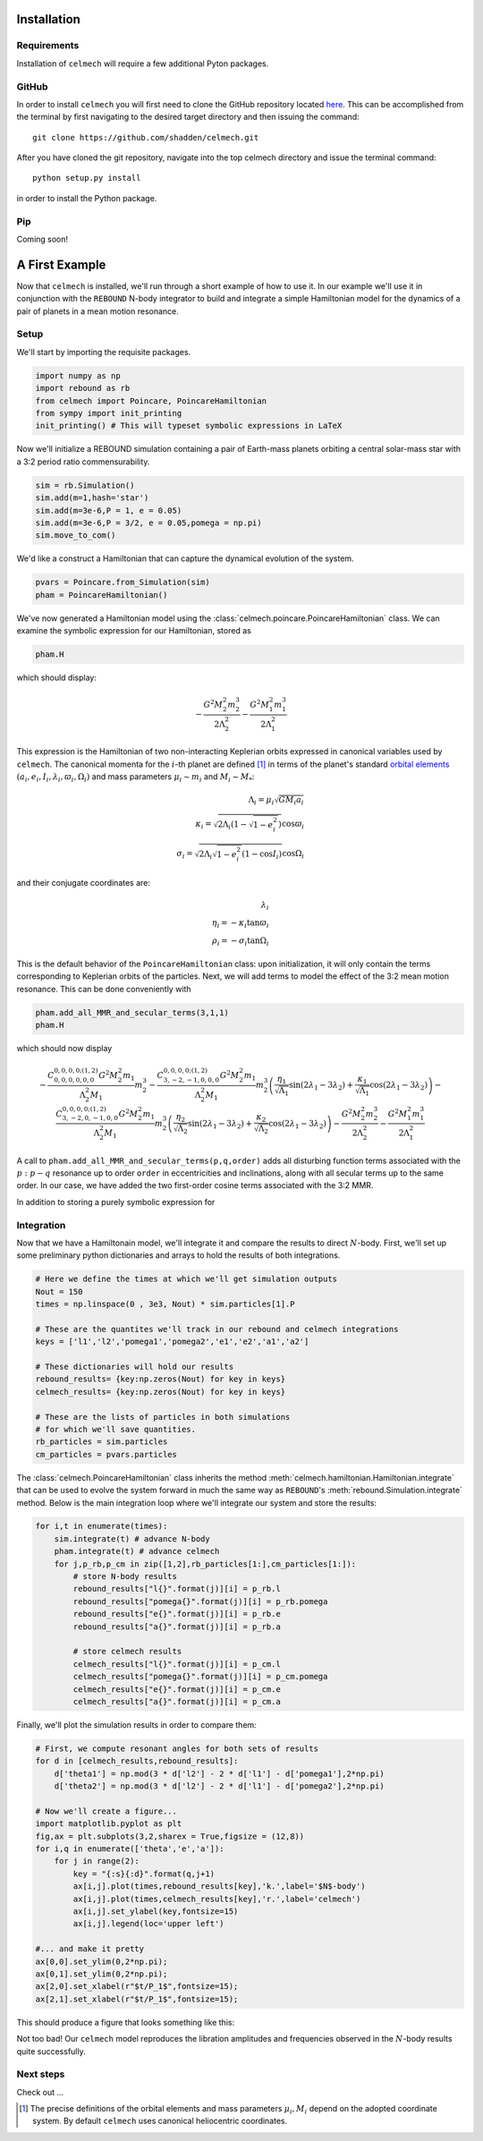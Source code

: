 .. _install:

Installation
============

Requirements
------------

Installation of ``celmech`` will require a few additional Pyton packages. 

GitHub
------

In order to install ``celmech`` you will first need to clone the GitHub repository located `here <https://github.com/shadden/celmech>`_. This can be accomplished from the terminal by first navigating to the desired target directory and then issuing the command::

        git clone https://github.com/shadden/celmech.git

After you have cloned the git repository, navigate into the top celmech directory and issue the terminal command::
        
        python setup.py install

in order to install the Python package.

Pip
---
Coming soon!

.. _first_example:

A First Example
===============

Now that ``celmech`` is installed, we'll run through a short example of how to use it. In our example we'll use it in conjunction with the ``REBOUND`` N-body integrator to build and integrate a simple Hamiltonian model for the dynamics of a pair of planets in a mean motion resonance.


Setup
-----

We'll start by importing the requisite packages.

.. code:: python

        import numpy as np
        import rebound as rb
        from celmech import Poincare, PoincareHamiltonian
        from sympy import init_printing
        init_printing() # This will typeset symbolic expressions in LaTeX

Now we'll initialize a REBOUND simulation containing a pair of Earth-mass planets orbiting a central solar-mass star with a 3:2 period ratio commensurability.

.. code:: python

        sim = rb.Simulation()
        sim.add(m=1,hash='star')
        sim.add(m=3e-6,P = 1, e = 0.05)
        sim.add(m=3e-6,P = 3/2, e = 0.05,pomega = np.pi)
        sim.move_to_com()

We'd like a construct a Hamiltonian that can capture the dynamical evolution of the system. 

.. code:: python
        
        pvars = Poincare.from_Simulation(sim)
        pham = PoincareHamiltonian()

We've now generated a Hamiltonian model using the :class:`celmech.poincare.PoincareHamiltonian` class. We can examine the symbolic expression for our Hamiltonian, stored as 

.. code:: python

        pham.H

which should display:

.. math::

        - \frac{G^{2} M_{2}^{2} m_{2}^{3}}{2 \Lambda_{2}^{2}} - \frac{G^{2} M_{1}^{2} m_{1}^{3}}{2 \Lambda_{1}^{2}}

This expression is the Hamiltonian of two non-interacting Keplerian orbits expressed in canonical variables used by ``celmech``.
The canonical momenta for the :math:`i`-th planet are defined [#]_ in terms of the planet's standard `orbital elements <https://en.wikipedia.org/wiki/Orbital_elements>`_ :math:`(a_i,e_i,I_i,\lambda_i,\varpi_i,\Omega_i)` and mass parameters :math:`\mu_i\sim m_i` and :math:`M_i \sim M_*`:

.. math::
        
        \Lambda_i = \mu_i \sqrt{G M_i a_i}\\
        \kappa_i = \sqrt{2\Lambda_i(1-\sqrt{1-e_i^2})}\cos\varpi_i\\
        \sigma_i = \sqrt{2\Lambda_i\sqrt{1-e_i^2}(1-\cos I_i)}\cos\Omega_i

and their conjugate coordinates are:

.. math::
        \lambda_i \\
        \eta_i = -\kappa_i\tan\varpi_i \\
        \rho_i = -\sigma_i\tan\Omega_i 

This is the default behavior of the ``PoincareHamiltonian`` class: upon initialization, it will only contain the terms corresponding to Keplerian orbits of the particles. Next, we will add terms to model the effect of the 3:2 mean motion resonance. This can be done conveniently with 

.. code:: python

        pham.add_all_MMR_and_secular_terms(3,1,1)
        pham.H

which should now display

.. math::

        - \frac{C^{0,0,0,0;(1,2)}_{0,0,0,0,0,0} G^{2} M_{2}^{2} m_{1}}{\Lambda_{2}^{2} M_{1}} m_{2}^{3} - \frac{C^{0,0,0,0;(1,2)}_{3,-2,-1,0,0,0} G^{2} M_{2}^{2} m_{1}}{\Lambda_{2}^{2} M_{1}} m_{2}^{3} \left(\frac{\eta_{1}}{\sqrt{\Lambda_{1}}} \sin{\left (2 \lambda_{1} - 3 \lambda_{2} \right )} + \frac{\kappa_{1}}{\sqrt{\Lambda_{1}}} \cos{\left (2 \lambda_{1} - 3 \lambda_{2} \right )}\right) - \frac{C^{0,0,0,0;(1,2)}_{3,-2,0,-1,0,0} G^{2} M_{2}^{2} m_{1}}{\Lambda_{2}^{2} M_{1}} m_{2}^{3} \left(\frac{\eta_{2}}{\sqrt{\Lambda_{2}}} \sin{\left (2 \lambda_{1} - 3 \lambda_{2} \right )} + \frac{\kappa_{2}}{\sqrt{\Lambda_{2}}} \cos{\left (2 \lambda_{1} - 3 \lambda_{2} \right )}\right) - \frac{G^{2} M_{2}^{2} m_{2}^{3}}{2 \Lambda_{2}^{2}} - \frac{G^{2} M_{1}^{2} m_{1}^{3}}{2 \Lambda_{1}^{2}}

A call to ``pham.add_all_MMR_and_secular_terms(p,q,order)`` adds all disturbing function terms associated with the :math:`p:p-q` resonance up to order ``order`` in eccentricities and inclinations, along with all secular terms up to the same order. In our case, we have added the two first-order cosine terms associated with the 3:2 MMR. 

In addition to storing a purely symbolic expression for 

Integration
-----------

Now that we have a Hamiltonain model, we'll integrate it and compare the results to direct :math:`N`-body.
First, we'll set up some preliminary python dictionaries and arrays to hold the results of both integrations.

.. code:: python

        # Here we define the times at which we'll get simulation outputs
        Nout = 150
        times = np.linspace(0 , 3e3, Nout) * sim.particles[1].P
        
        # These are the quantites we'll track in our rebound and celmech integrations
        keys = ['l1','l2','pomega1','pomega2','e1','e2','a1','a2'] 

        # These dictionaries will hold our results
        rebound_results= {key:np.zeros(Nout) for key in keys}
        celmech_results= {key:np.zeros(Nout) for key in keys}

        # These are the lists of particles in both simulations 
        # for which we'll save quantities.
        rb_particles = sim.particles
        cm_particles = pvars.particles


The :class:`celmech.PoincareHamiltonian` class inherits the method :meth:`celmech.hamiltonian.Hamiltonian.integrate` that can be used to evolve the system forward in much the same way as ``REBOUND``'s :meth:`rebound.Simulation.integrate` method.
Below is the main integration loop where we'll integrate our system and store the results: 

.. code:: python

        for i,t in enumerate(times):
            sim.integrate(t) # advance N-body
            pham.integrate(t) # advance celmech
            for j,p_rb,p_cm in zip([1,2],rb_particles[1:],cm_particles[1:]):
                # store N-body results
                rebound_results["l{}".format(j)][i] = p_rb.l
                rebound_results["pomega{}".format(j)][i] = p_rb.pomega
                rebound_results["e{}".format(j)][i] = p_rb.e
                rebound_results["a{}".format(j)][i] = p_rb.a

                # store celmech results
                celmech_results["l{}".format(j)][i] = p_cm.l
                celmech_results["pomega{}".format(j)][i] = p_cm.pomega
                celmech_results["e{}".format(j)][i] = p_cm.e
                celmech_results["a{}".format(j)][i] = p_cm.a

Finally, we'll plot the simulation results in order to compare them:

.. code:: python
        
        # First, we compute resonant angles for both sets of results
        for d in [celmech_results,rebound_results]:
            d['theta1'] = np.mod(3 * d['l2'] - 2 * d['l1'] - d['pomega1'],2*np.pi)
            d['theta2'] = np.mod(3 * d['l2'] - 2 * d['l1'] - d['pomega2'],2*np.pi)
        
        # Now we'll create a figure...
        import matplotlib.pyplot as plt
        fig,ax = plt.subplots(3,2,sharex = True,figsize = (12,8))
        for i,q in enumerate(['theta','e','a']):
            for j in range(2):
                key = "{:s}{:d}".format(q,j+1)
                ax[i,j].plot(times,rebound_results[key],'k.',label='$N$-body')
                ax[i,j].plot(times,celmech_results[key],'r.',label='celmech')
                ax[i,j].set_ylabel(key,fontsize=15)
                ax[i,j].legend(loc='upper left')

        #... and make it pretty
        ax[0,0].set_ylim(0,2*np.pi);
        ax[0,1].set_ylim(0,2*np.pi);
        ax[2,0].set_xlabel(r"$t/P_1$",fontsize=15);
        ax[2,1].set_xlabel(r"$t/P_1$",fontsize=15);
        
This should produce a figure that looks something like this:

.. image:: images/quickstart_example_plot.png
        :width: 600

Not too bad! Our ``celmech`` model reproduces the libration amplitudes and frequencies observed in the :math:`N`-body results quite successfully.

Next steps
----------

Check out ...

.. [#] The precise definitions of the orbital elements and mass parameters :math:`\mu_i,M_i` depend on the adopted coordinate system.  By default ``celmech`` uses canonical heliocentric coordinates.  
